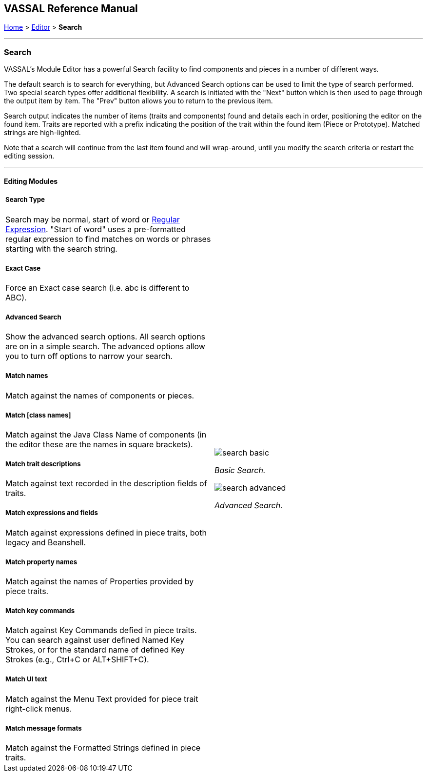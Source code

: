 == VASSAL Reference Manual
[#top]

[.small]#<<index.adoc#toc,Home>> > <<Editor.adoc#top,Editor>> > *Search*#

'''''

=== Search

VASSAL's Module Editor has a powerful Search facility to find components and pieces in a number of different ways.

The default search is to search for everything, but Advanced Search options can be used to limit the type of search performed. Two special search types offer additional flexibility. A search is initiated with the "Next" button which is then used to page through the output item by item. The "Prev" button allows you to return to the previous item.

Search output indicates the number of items (traits and components) found and details each in order, positioning the editor on the found item. Traits are reported with a prefix indicating the position of the trait within the found item (Piece or Prototype). Matched strings are high-lighted.

Note that a search will continue from the last item found and will wrap-around, until you modify the search criteria or restart the editing session.

'''''

==== Editing Modules

[width="100%",cols="50%a,^50%a",]
|===
a|

===== Search Type
Search may be normal, start of word or https://en.wikipedia.org/wiki/Regular_expression[Regular Expression]. "Start of word" uses a pre-formatted regular expression to find matches on words or phrases starting with the search string.

===== Exact Case
Force an Exact case search (i.e. abc is different to ABC).

===== Advanced Search
Show the advanced search options. All search options are on in a simple search. The advanced options allow you to turn off options to narrow your search.

===== Match names
Match against the names of components or pieces.

===== Match [class names]
Match against the Java Class Name of components (in the editor these are the names in square brackets).

===== Match trait descriptions
Match against text recorded in the description fields of traits.

===== Match expressions and fields
Match against expressions defined in piece traits, both legacy and Beanshell.

===== Match property names
Match against the names of Properties provided by piece traits.

===== Match key commands
Match against Key Commands defied in piece traits. You can search against user defined Named Key Strokes, or for the standard name of defined Key Strokes (e.g., Ctrl+C or ALT+SHIFT+C).

===== Match UI text

Match against the Menu Text provided for piece trait right-click menus.

===== Match message formats
Match against the Formatted Strings defined in piece traits.

|image:images/search_basic.png[]

_Basic Search._

image:images/search_advanced.png[]

_Advanced Search._
|===

